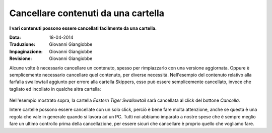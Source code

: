 Cancellare contenuti da una cartella
====================================

**I vari contenuti possono essere cancellati facilmente da una cartella.**

:Data: 18-04-2014
:Traduzione: Giovanni Giangiobbe
:Impaginazione: Giovanni Giangiobbe
:Revisione: Giovanni Giangiobbe

Alcune volte è necessario cancellare un contenuto, spesso per rimpiazzarlo
con una versione aggiornata. Oppure è semplicemente necessario cancellare quel contenuto,
per diverse necessità. Nell'esempio del contenuto relativo alla farfalla swallowtail aggiunto per errore
alla cartella Skippers, esso può essere semplicemente cancellato, invece che tagliato ed incollato
in qualche altra cartella:

.. figure:: ../_static/operationdelete.png
   :align: center
   :alt: 

Nell'esempio mostrato sopra, la cartella *Eastern Tiger Swallowtail* sarà
cancellata al click del bottone *Cancella*.


Intere cartelle possono essere cancellate con un solo click, perciò
è bene fare molta attenzione, anche se questa è una regola che vale in generale
quando si lavora ad un PC. Tutti noi abbiamo imparato a nostre spese che è sempre
meglio fare un ultimo controllo prima della cancellazione, per essere sicuri che
cancellare è proprio quello che vogliamo fare.

